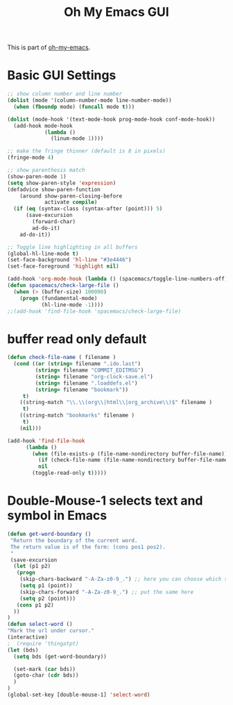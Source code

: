 #+TITLE: Oh My Emacs GUI
#+OPTIONS: toc:nil num:nil ^:nil

This is part of [[https://github.com/xiaohanyu/oh-my-emacs][oh-my-emacs]].

* Basic GUI Settings
#+NAME: gui-basics
#+BEGIN_SRC emacs-lisp
  ;; show column number and line number
  (dolist (mode '(column-number-mode line-number-mode))
    (when (fboundp mode) (funcall mode t)))

  (dolist (mode-hook '(text-mode-hook prog-mode-hook conf-mode-hook))
    (add-hook mode-hook
              (lambda ()
                (linum-mode 1))))

  ;; make the fringe thinner (default is 8 in pixels)
  (fringe-mode 4)

  ;; show parenthesis match
  (show-paren-mode 1)
  (setq show-paren-style 'expression)
  (defadvice show-paren-function
      (around show-paren-closing-before
              activate compile)
    (if (eq (syntax-class (syntax-after (point))) 5)
        (save-excursion
          (forward-char)
          ad-do-it)
      ad-do-it))

  ;; Toggle line highlighting in all buffers
  (global-hl-line-mode t)
  (set-face-background 'hl-line "#3e4446")
  (set-face-foreground 'highlight nil)

  (add-hook 'org-mode-hook (lambda () (spacemacs/toggle-line-numbers-off)) 'append)
  (defun spacemacs/check-large-file ()
    (when (> (buffer-size) 100000)
      (progn (fundamental-mode)
             (hl-line-mode -1))))
  ;;(add-hook 'find-file-hook 'spacemacs/check-large-file)
#+END_SRC

* buffer read only default
#+BEGIN_SRC emacs-lisp
(defun check-file-name ( filename )
  (cond ((or (string= filename ".ido.last")
         (string= filename "COMMIT_EDITMSG")
         (string= filename "org-clock-save.el")
         (string= filename ".loaddefs.el")
         (string= filename "bookmark"))
	 t)
	((string-match "\\.\\(org\\|html\\|org_archive\\)$" filename )
	 t)
	((string-match "bookmarks" filename )
	 t)
	(nil)))

(add-hook 'find-file-hook
	  (lambda ()
	    (when (file-exists-p (file-name-nondirectory buffer-file-name))
	      (if (check-file-name (file-name-nondirectory buffer-file-name))
		  nil
		(toggle-read-only t)))))
#+END_SRC

* Double-Mouse-1 selects text and symbol in Emacs
#+BEGIN_SRC emacs-lisp
(defun get-word-boundary ()
 "Return the boundary of the current word.
 The return value is of the form: (cons pos1 pos2).
 "
 (save-excursion
  (let (p1 p2)
   (progn
    (skip-chars-backward "-A-Za-z0-9_.") ;; here you can choose which symbols to use
    (setq p1 (point))
    (skip-chars-forward "-A-Za-z0-9_.") ;; put the same here
    (setq p2 (point)))
   (cons p1 p2)
  ))
)
(defun select-word ()
"Mark the url under cursor."
(interactive)
;  (require 'thingatpt)
(let (bds)
  (setq bds (get-word-boundary))

  (set-mark (car bds))
  (goto-char (cdr bds))
  )
)
(global-set-key [double-mouse-1] 'select-word)
#+END_SRC
